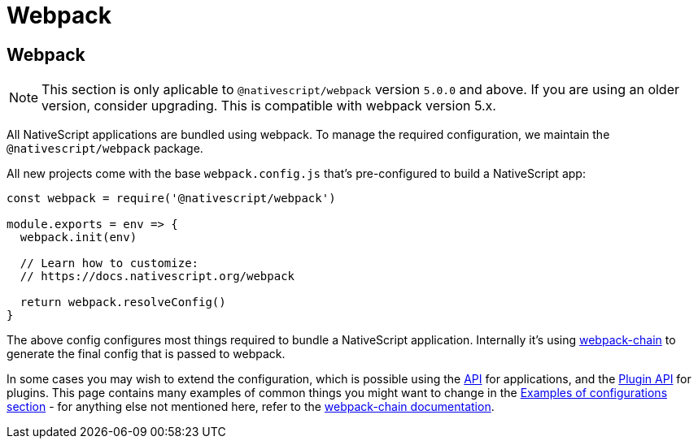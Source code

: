 = Webpack

== Webpack

[NOTE]
====
This section is only aplicable to `@nativescript/webpack` version `5.0.0` and above.
If you are using an older version, consider upgrading.
This is compatible with webpack version 5.x.
====

All NativeScript applications are bundled using webpack.
To manage the required configuration, we maintain the `@nativescript/webpack` package.

All new projects come with the base `webpack.config.js` that's pre-configured to build a NativeScript app:

[,js]
----
const webpack = require('@nativescript/webpack')

module.exports = env => {
  webpack.init(env)

  // Learn how to customize:
  // https://docs.nativescript.org/webpack

  return webpack.resolveConfig()
}
----

The above config configures most things required to bundle a NativeScript application.
Internally it's using https://github.com/neutrinojs/webpack-chain[webpack-chain] to generate the final config that is passed to webpack.

In some cases you may wish to extend the configuration, which is possible using the <<api,API>> for applications, and the <<plugin-api,Plugin API>> for plugins.
This page contains many examples of common things you might want to change in the <<examples-of-configurations,Examples of configurations section>> - for anything else not mentioned here, refer to the https://github.com/neutrinojs/webpack-chain[webpack-chain documentation].
